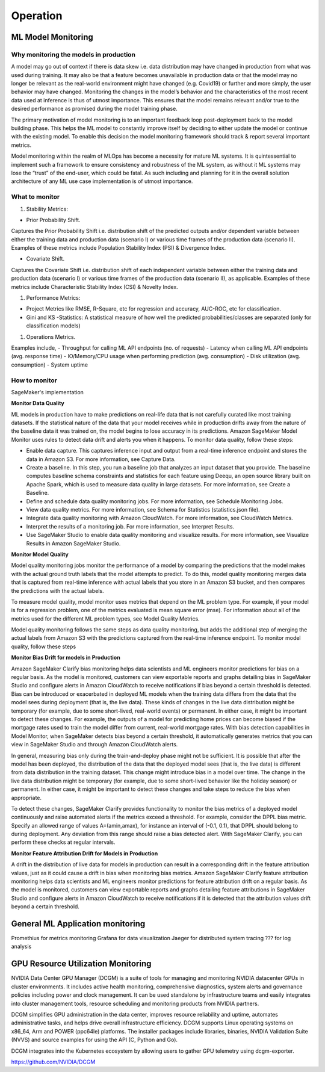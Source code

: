 Operation
=========

ML Model Monitoring
-------------------

Why monitoring the models in production
^^^^^^^^^^^^^^^^^^^^^^^^^^^^^^^^^^^^^^^

A model may go out of context if there is data skew i.e. data distribution may have changed in production from what was used during training. It may also be that a feature becomes unavailable in production data or that the model may no longer be relevant as the real-world environment might have changed (e.g. Covid19) or further and more simply, the user behavior may have changed. Monitoring the changes in the model’s behavior and the characteristics of the most recent data used at inference is thus of utmost importance. This ensures that the model remains relevant and/or true to the desired performance as promised during the model training phase.

The primary motivation of model monitoring is to an important feedback loop post-deployment back to the model building phase. This helps the ML model to constantly improve itself by deciding to either update the model or continue with the existing model. To enable this decision the model monitoring framework should track & report several important metrics.

Model monitoring within the realm of MLOps has become a necessity for mature ML systems. It is quintessential to implement such a framework to ensure consistency and robustness of the ML system, as without it ML systems may lose the “trust” of the end-user, which could be fatal. As such including and planning for it in the overall solution architecture of any ML use case implementation is of utmost importance.

What to monitor
^^^^^^^^^^^^^^^

1. Stability Metrics: 

- Prior Probability Shift. 

Captures the Prior Probability Shift i.e. distribution shift of the predicted outputs and/or dependent variable between either the training data and production data (scenario I) or various time frames of the production data (scenario II). Examples of these metrics include Population Stability Index (PSI) & Divergence Index.

- Covariate Shift. 

Captures the Covariate Shift i.e. distribution shift of each independent variable between either the training data and production data (scenario I) or various time frames of the production data (scenario II), as applicable. Examples of these metrics include Characteristic Stability Index (CSI) & Novelty Index.

#. Performance Metrics: 

- Project Metrics like RMSE, R-Square, etc for regression and accuracy, AUC-ROC, etc for classification.
- Gini and KS -Statistics: A statistical measure of how well the predicted probabilities/classes are separated (only for classification models)

#. Operations Metrics.

Examples include,
- Throughput for calling ML API endpoints (no. of requests)
- Latency when calling ML API endpoints (avg. response time)
- IO/Memory/CPU usage when performing prediction (avg. consumption)
- Disk utilization (avg. consumption)
- System uptime

How to monitor
^^^^^^^^^^^^^^

SageMaker's implementation

**Monitor Data Quality**

ML models in production have to make predictions on real-life data that is not carefully curated like most training datasets. If the statistical nature of the data that your model receives while in production drifts away from the nature of the baseline data it was trained on, the model begins to lose accuracy in its predictions. Amazon SageMaker Model Monitor uses rules to detect data drift and alerts you when it happens. To monitor data quality, follow these steps:

* Enable data capture. This captures inference input and output from a real-time inference endpoint and stores the data in Amazon S3. For more information, see Capture Data.

* Create a baseline. In this step, you run a baseline job that analyzes an input dataset that you provide. The baseline computes baseline schema constraints and statistics for each feature using Deequ, an open source library built on Apache Spark, which is used to measure data quality in large datasets. For more information, see Create a Baseline.

* Define and schedule data quality monitoring jobs. For more information, see Schedule Monitoring Jobs.

* View data quality metrics. For more information, see Schema for Statistics (statistics.json file).

* Integrate data quality monitoring with Amazon CloudWatch. For more information, see CloudWatch Metrics.

* Interpret the results of a monitoring job. For more information, see Interpret Results.

* Use SageMaker Studio to enable data quality monitoring and visualize results. For more information, see Visualize Results in Amazon SageMaker Studio.

**Monitor Model Quality**

Model quality monitoring jobs monitor the performance of a model by comparing the predictions that the model makes with the actual ground truth labels that the model attempts to predict. To do this, model quality monitoring merges data that is captured from real-time inference with actual labels that you store in an Amazon S3 bucket, and then compares the predictions with the actual labels.

To measure model quality, model monitor uses metrics that depend on the ML problem type. For example, if your model is for a regression problem, one of the metrics evaluated is mean square error (mse). For information about all of the metrics used for the different ML problem types, see Model Quality Metrics.

Model quality monitoring follows the same steps as data quality monitoring, but adds the additional step of merging the actual labels from Amazon S3 with the predictions captured from the real-time inference endpoint. To monitor model quality, follow these steps

**Monitor Bias Drift for models in Production**

Amazon SageMaker Clarify bias monitoring helps data scientists and ML engineers monitor predictions for bias on a regular basis. As the model is monitored, customers can view exportable reports and graphs detailing bias in SageMaker Studio and configure alerts in Amazon CloudWatch to receive notifications if bias beyond a certain threshold is detected. Bias can be introduced or exacerbated in deployed ML models when the training data differs from the data that the model sees during deployment (that is, the live data). These kinds of changes in the live data distribution might be temporary (for example, due to some short-lived, real-world events) or permanent. In either case, it might be important to detect these changes. For example, the outputs of a model for predicting home prices can become biased if the mortgage rates used to train the model differ from current, real-world mortgage rates. With bias detection capabilities in Model Monitor, when SageMaker detects bias beyond a certain threshold, it automatically generates metrics that you can view in SageMaker Studio and through Amazon CloudWatch alerts.

In general, measuring bias only during the train-and-deploy phase might not be sufficient. It is possible that after the model has been deployed, the distribution of the data that the deployed model sees (that is, the live data) is different from data distribution in the training dataset. This change might introduce bias in a model over time. The change in the live data distribution might be temporary (for example, due to some short-lived behavior like the holiday season) or permanent. In either case, it might be important to detect these changes and take steps to reduce the bias when appropriate.

To detect these changes, SageMaker Clarify provides functionality to monitor the bias metrics of a deployed model continuously and raise automated alerts if the metrics exceed a threshold. For example, consider the DPPL bias metric. Specify an allowed range of values A=(amin​,amax​), for instance an interval of (-0.1, 0.1), that DPPL should belong to during deployment. Any deviation from this range should raise a bias detected alert. With SageMaker Clarify, you can perform these checks at regular intervals.

**Monitor Feature Attribution Drift for Models in Production**

A drift in the distribution of live data for models in production can result in a corresponding drift in the feature attribution values, just as it could cause a drift in bias when monitoring bias metrics. Amazon SageMaker Clarify feature attribution monitoring helps data scientists and ML engineers monitor predictions for feature attribution drift on a regular basis. As the model is monitored, customers can view exportable reports and graphs detailing feature attributions in SageMaker Studio and configure alerts in Amazon CloudWatch to receive notifications if it is detected that the attribution values drift beyond a certain threshold. 

General ML Application monitoring
---------------------------------

Promethius for metrics monitoring
Grafana for data visualization
Jaeger for distributed system tracing
??? for log analysis


GPU Resource Utilization Monitoring
-----------------------------------

NVIDIA Data Center GPU Manager (DCGM) is a suite of tools for managing and monitoring NVIDIA datacenter GPUs in cluster environments. It includes active health monitoring, comprehensive diagnostics, system alerts and governance policies including power and clock management. It can be used standalone by infrastructure teams and easily integrates into cluster management tools, resource scheduling and monitoring products from NVIDIA partners.

DCGM simplifies GPU administration in the data center, improves resource reliability and uptime, automates administrative tasks, and helps drive overall infrastructure efficiency. DCGM supports Linux operating systems on x86_64, Arm and POWER (ppc64le) platforms. The installer packages include libraries, binaries, NVIDIA Validation Suite (NVVS) and source examples for using the API (C, Python and Go).

DCGM integrates into the Kubernetes ecosystem by allowing users to gather GPU telemetry using dcgm-exporter.

https://github.com/NVIDIA/DCGM